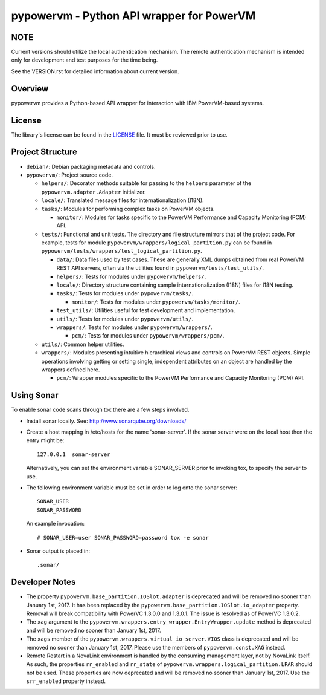 ==========================================
pypowervm - Python API wrapper for PowerVM
==========================================

NOTE
----
Current versions should utilize the local authentication mechanism.  The remote
authentication mechanism is intended only for development and test purposes for
the time being.

See the VERSION.rst for detailed information about current version.

Overview
--------
pypowervm provides a Python-based API wrapper for interaction with IBM
PowerVM-based systems.

License
-------
The library's license can be found in the LICENSE_ file.  It must be
reviewed prior to use.

.. _LICENSE: LICENSE

Project Structure
-----------------
- ``debian/``: Debian packaging metadata and controls.

- ``pypowervm/``: Project source code.

  - ``helpers/``: Decorator methods suitable for passing to the ``helpers``
    parameter of the ``pypowervm.adapter.Adapter`` initializer.

  - ``locale/``: Translated message files for internationalization (I18N).

  - ``tasks/``: Modules for performing complex tasks on PowerVM objects.

    - ``monitor/``: Modules for tasks specific to the PowerVM Performance and
      Capacity Monitoring (PCM) API.

  - ``tests/``: Functional and unit tests.  The directory and file structure
    mirrors that of the project code.  For example, tests for module
    ``pypowervm/wrappers/logical_partition.py`` can be found in
    ``pypowervm/tests/wrappers/test_logical_partition.py``.

    - ``data/``: Data files used by test cases.  These are generally XML dumps
      obtained from real PowerVM REST API servers, often via the utilities
      found in ``pypowervm/tests/test_utils/``.

    - ``helpers/``: Tests for modules under ``pypowervm/helpers/``.

    - ``locale/``: Directory structure containing sample
      internationalization (I18N) files for I18N testing.

    - ``tasks/``: Tests for modules under ``pypowervm/tasks/``.

      - ``monitor/``: Tests for modules under ``pypowervm/tasks/monitor/``.

    - ``test_utils/``: Utilities useful for test development and implementation.

    - ``utils/``: Tests for modules under ``pypowervm/utils/``.

    - ``wrappers/``: Tests for modules under ``pypowervm/wrappers/``.

      - ``pcm/``: Tests for modules under ``pypowervm/wrappers/pcm/``.

  - ``utils/``: Common helper utilities.

  - ``wrappers/``: Modules presenting intuitive hierarchical views and controls
    on PowerVM REST objects.  Simple operations involving getting or setting single,
    independent attributes on an object are handled by the wrappers defined here.

    - ``pcm/``: Wrapper modules specific to the PowerVM Performance and Capacity
      Monitoring (PCM) API.


Using Sonar
-----------

To enable sonar code scans through tox there are a few steps involved.

- Install sonar locally.  See:  http://www.sonarqube.org/downloads/

- Create a host mapping in /etc/hosts for the name 'sonar-server'. If the
  sonar server were on the local host then the entry might be::

    127.0.0.1  sonar-server

  Alternatively, you can set the environment variable SONAR_SERVER prior to
  invoking tox, to specify the server to use.

- The following environment variable must be set in order to log onto the
  sonar server::

    SONAR_USER
    SONAR_PASSWORD

  An example invocation::

  # SONAR_USER=user SONAR_PASSWORD=password tox -e sonar

- Sonar output is placed in::

    .sonar/


Developer Notes
---------------

- The property ``pypowervm.base_partition.IOSlot.adapter`` is deprecated and
  will be removed no sooner than January 1st, 2017.  It has been replaced by
  the ``pypowervm.base_partition.IOSlot.io_adapter`` property.  Removal will
  break compatibility with PowerVC 1.3.0.0 and 1.3.0.1.  The issue is resolved
  as of PowerVC 1.3.0.2.

- The ``xag`` argument to the ``pypowervm.wrappers.entry_wrapper.EntryWrapper.update``
  method is deprecated and will be removed no sooner than January 1st, 2017.

- The ``xags`` member of the ``pypowervm.wrappers.virtual_io_server.VIOS``
  class is deprecated and will be removed no sooner than January 1st, 2017.
  Please use the members of ``pypowervm.const.XAG`` instead.

- Remote Restart in a NovaLink environment is handled by the consuming
  management layer, not by NovaLink itself.  As such, the properties
  ``rr_enabled`` and ``rr_state`` of ``pypowervm.wrappers.logical_partition.LPAR``
  should not be used.  These properties are now deprecated and will be removed
  no sooner than January 1st, 2017.  Use the ``srr_enabled`` property instead.
